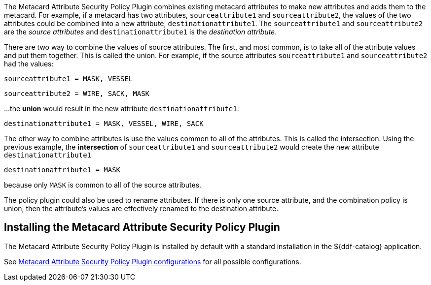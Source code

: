 :type: plugin
:status: published
:title: Metacard Attribute Security Policy Plugin
:link: {developing-prefix}metacard_attribute_security_policy_plugin
:plugintypes: policy
:summary: Collects attributes into a security field for the metacard.

The ((Metacard Attribute Security Policy Plugin)) combines existing metacard attributes to make new attributes and adds them to the metacard.
For example, if a metacard has two attributes,
`sourceattribute1` and `sourceattribute2`, the values of the two attributes could be combined into a new
 attribute, `destinationattribute1`. The `sourceattribute1` and `sourceattribute2` are the _source attributes_
 and `destinationattribute1` is the _destination attribute_.

There are two way to combine the values of source attributes. The first, and most common,
is to take all of the attribute values and put them together.
This is called the union.
For example, if the source attributes `sourceattribute1` and `sourceattribute2` had the values:

`sourceattribute1 = MASK, VESSEL`

`sourceattribute2 = WIRE, SACK, MASK`

...the **union** would result in the new attribute `destinationattribute1`:

`destinationattribute1 = MASK, VESSEL, WIRE, SACK`

The other way to combine attributes is use the values common to all of the attributes.
This is called the intersection. Using the previous example, the **intersection** of
`sourceattribute1` and `sourceattribute2` would create the new attribute `destinationattribute1`

`destinationattribute1 = MASK`

because only `MASK` is common to all  of the source attributes.

The policy plugin could also be used to rename attributes. If there is only one source attribute,
 and the combination policy is union, then the attribute's values are effectively renamed to the
 destination attribute.

== Installing the Metacard Attribute Security Policy Plugin

The Metacard Attribute Security Policy Plugin is installed by default with a standard installation
 in the ${ddf-catalog} application.

See <<{reference-prefix}org.codice.ddf.catalog.security.policy.metacard.MetacardAttributeSecurityPolicyPlugin,Metacard
 Attribute Security Policy Plugin configurations>> for all possible configurations.

